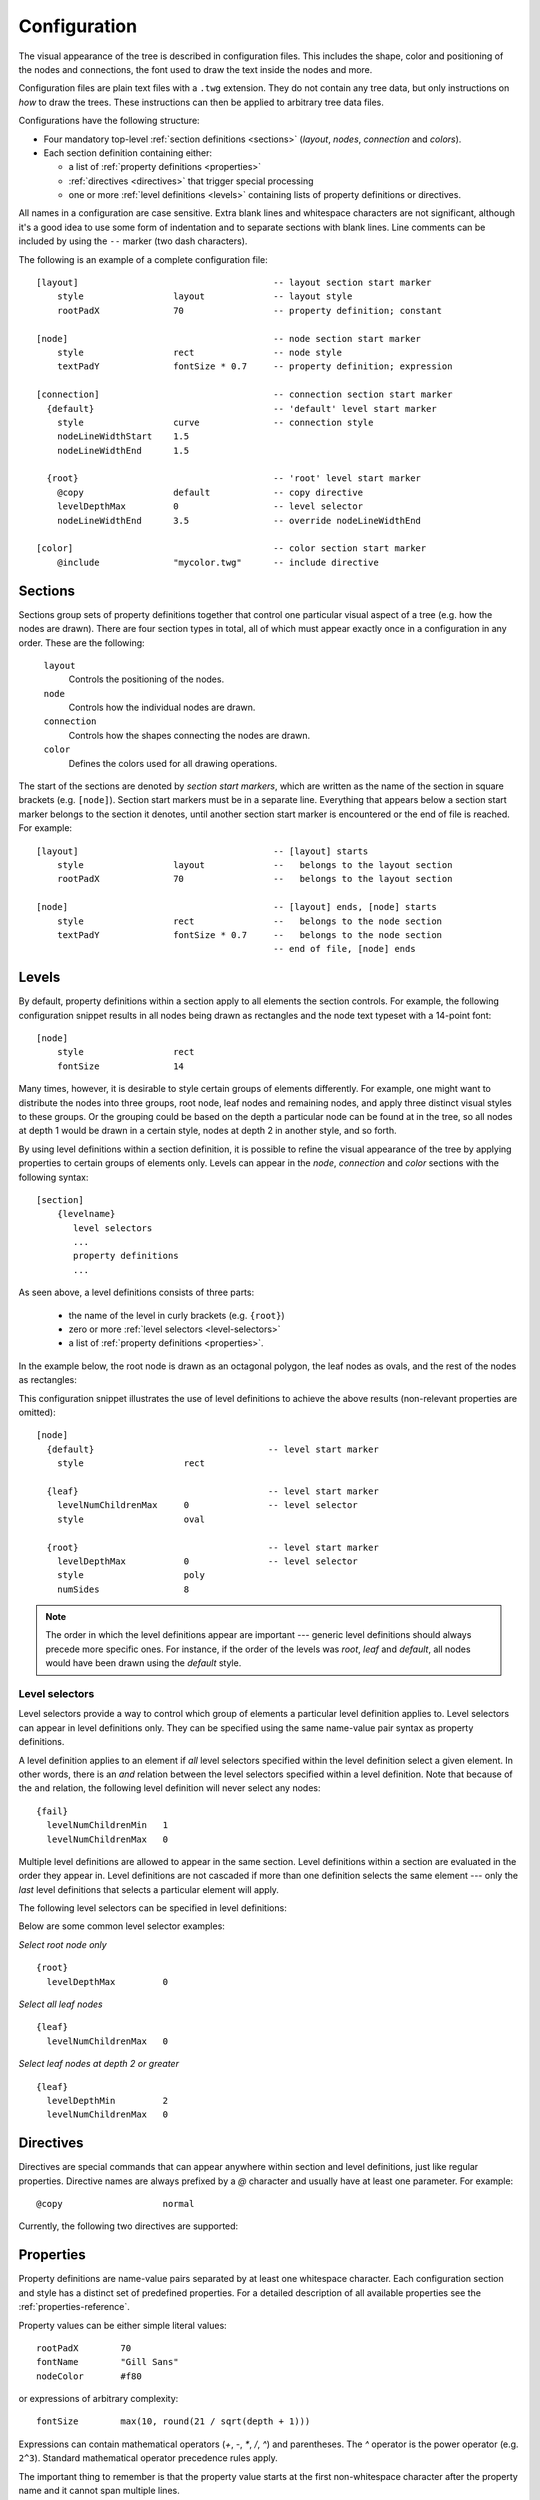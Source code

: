 Configuration
=============

The visual appearance of the tree  is described in configuration files. This
includes the shape, color and positioning of the nodes and connections, the font
used to draw the text inside the nodes and more.

Configuration files are plain text files with a ``.twg`` extension.  They do
not contain any tree data, but only instructions on `how` to draw the trees.
These instructions can then be applied to arbitrary tree data files.  

Configurations have the following structure:

* Four mandatory top-level :ref:`section definitions <sections>` (*layout*,
  *nodes*, *connection* and *colors*).
* Each section definition containing either:

  * a list of :ref:`property definitions <properties>`
  * :ref:`directives <directives>` that trigger special processing
  * one or more :ref:`level definitions <levels>` containing lists of property
    definitions or directives.

All names in a configuration are case sensitive. Extra blank lines and
whitespace characters are not significant, although it's a good idea to use
some form of indentation and to separate sections with blank lines. Line
comments can be included by using the ``--`` marker (two dash characters).

The following is an example of a complete configuration file::

    [layout]                                     -- layout section start marker
        style                 layout             -- layout style
        rootPadX              70                 -- property definition; constant
                                                
    [node]                                       -- node section start marker
        style                 rect               -- node style
        textPadY              fontSize * 0.7     -- property definition; expression
                                                
    [connection]                                 -- connection section start marker
      {default}                                  -- 'default' level start marker
        style                 curve              -- connection style
        nodeLineWidthStart    1.5               
        nodeLineWidthEnd      1.5               
                                                
      {root}                                     -- 'root' level start marker
        @copy                 default            -- copy directive
        levelDepthMax         0                  -- level selector
        nodeLineWidthEnd      3.5                -- override nodeLineWidthEnd
                                                
    [color]                                      -- color section start marker
        @include              "mycolor.twg"      -- include directive



.. _sections:

Sections
--------

Sections group sets of property definitions together that control one
particular visual aspect of a tree (e.g. how the nodes are drawn).
There are four section types in total, all of which must appear exactly once in
a configuration in any order. These are the following:

  ``layout``
    Controls the positioning of the nodes.

  ``node``
    Controls how the individual nodes are drawn.

  ``connection``
    Controls how the shapes connecting the nodes are drawn.

  ``color``
    Defines the colors used for all drawing operations.

The start of the sections are denoted by *section start markers*, which are
written as the name of the section in square brackets (e.g. ``[node]``).
Section start markers must be in a separate line.  Everything that appears
below a section start marker belongs to the section it denotes, until another
section start marker is encountered or the end of file is reached. For
example::

    [layout]                                     -- [layout] starts
        style                 layout             --   belongs to the layout section
        rootPadX              70                 --   belongs to the layout section
                                                
    [node]                                       -- [layout] ends, [node] starts
        style                 rect               --   belongs to the node section
        textPadY              fontSize * 0.7     --   belongs to the node section
                                                 -- end of file, [node] ends



.. _levels:

Levels
------

By default, property definitions within a section apply to all elements
the section controls. For example, the following configuration snippet results
in all nodes being drawn as rectangles and the node text typeset with a
14-point font::

    [node]
        style                 rect
        fontSize              14

Many times, however, it is desirable to style certain groups of elements
differently. For example, one might want to distribute the nodes into three
groups, root node, leaf nodes and remaining nodes, and apply three distinct
visual styles to these groups. Or the grouping could be based on the depth a
particular node can be found at in the tree, so all nodes at depth 1 would be
drawn in a certain style, nodes at depth 2 in another style, and so forth. 

By using level definitions within a section definition, it is possible to
refine the visual appearance of the tree by applying properties to certain
groups of elements only. Levels can appear in the *node*, *connection* and
*color* sections with the following syntax::

    [section]
        {levelname}
           level selectors
           ...
           property definitions
           ...

As seen above, a level definitions consists of three parts:

  * the name of the level in curly brackets (e.g. ``{root}``)
  * zero or more :ref:`level selectors <level-selectors>`
  * a list of :ref:`property definitions <properties>`.

In the example below, the root node is drawn as an octagonal polygon, the leaf
nodes as ovals, and the rest of the nodes as rectangles:

.. image:: figures/images/levels-example.png
   :align: center

This configuration snippet illustrates the use of level definitions to achieve
the above results (non-relevant properties are omitted)::

    [node]
      {default}                                 -- level start marker
        style                   rect

      {leaf}                                    -- level start marker
        levelNumChildrenMax     0               -- level selector
        style                   oval

      {root}                                    -- level start marker
        levelDepthMax           0               -- level selector
        style                   poly
        numSides                8

.. note:: The order in which the level definitions appear are important ---
    generic level definitions should always precede more specific ones. For
    instance, if the order of the levels was *root*, *leaf* and
    *default*, all nodes would have been drawn using the *default* style.



.. _level-selectors:

Level selectors
^^^^^^^^^^^^^^^

Level selectors provide a way to control which group of elements a particular
level definition applies to. Level selectors can appear in level definitions
only. They can be specified using the same name-value pair syntax as property
definitions.

A level definition applies to an element if *all* level selectors specified
within the level definition select a given element. In other words, there is an
*and* relation between the level selectors specified within a level
definition. Note that because of the ``and`` relation, the following level
definition will never select any nodes::

    {fail}
      levelNumChildrenMin   1
      levelNumChildrenMax   0

Multiple level definitions are allowed to appear in the same section. Level
definitions within a section are evaluated in the order they appear in. Level
definitions are not cascaded if more than one definition selects the same
element --- only the `last` level definitions that selects a particular element
will apply.

The following level selectors can be specified in level definitions:

.. property:: levelDepthMin

    .. propparams:: Number 0
        :values: >0

    Minimum depth of the node in the tree to be selected.


.. property:: levelDepthMax

    .. propparams:: Number 999999999
        :values: >0

    Maximum depth of the node in the tree to be selected.


.. property:: levelNumChildrenMin 

   .. propparams:: Number 0
       :values: >0

   Minimum number of child nodes the node must have to be selected.


.. property:: levelNumChildrenMax 

   .. propparams:: Number 999999999
       :values: >0

   Maximum number of child nodes the node can have to be selected.


Below are some common level selector examples:

*Select root node only* ::

    {root}
      levelDepthMax         0


*Select all leaf nodes* ::

    {leaf}
      levelNumChildrenMax   0


*Select leaf nodes at depth 2 or greater* ::

    {leaf}
      levelDepthMin         2
      levelNumChildrenMax   0



.. _directives:

Directives
----------

Directives are special commands that can appear anywhere within section and
level definitions, just like regular properties. Directive names are always
prefixed by a *@* character and usually have at least one parameter. For
example::

    @copy                   normal

Currently, the following two directives are supported:

.. directive:: @copy <levelname>

    Copy all property definitions from another level into the current one
    within the same section. The ``<levelname>`` parameter has to be the name
    of the level without the curly brackets.
    
    The directive is only allowed to appear in level definitions. The level
    *<levelname>* does not have to be defined in the same file where the
    *@copy* directive appears in; it can also come from another configuration
    file that was included previously (see :ref:directive:`@include` ).

    The purpose of the *@copy* directive is to avoid duplication of
    configuration content where mostly similar, but slightly different sets of
    property definitions need to be applied to two (or more) distinct sets of
    elements. For example, one could define a default style that applies to all
    nodes, then apply a very similar style to the leaf nodes with only a few
    property definitions changed. In this sense, the *@copy* directive achieves
    something similar to the concept of inheritance in object-oriented
    programming languages with the ability to override certain property
    definitoins.

    Note that as the contents of the configuration files are evaluated line by
    line from top to bottom, it is possible to override the copied properties
    by redefining them after a *@copy* directive, as shown in the example
    below.

    In this example, all nodes are drawn as rounded rectangles, except for the
    root node, which is drawn as a regular rectangle::

        [node]
          {normal}
            style                   rect
            roundness               1.0

          {root}
            @copy                   normal
            levelDepthMax           0
            roundness               0.0


.. directive:: @include <configname>

    Include the contents of another configuration file into the current
    configuration. The ``<configname>`` argument is the full path to the
    configuration file to be included as a double-quoted string.
    
    The most natural way to think about this is that when the parser encounters
    a line containing an *@include* directive, it simply replaces that line
    with the contents of the included configuration file and continues the
    parsing from there. There is no nesting depth limit, but two configuration
    cannot include each other. If such circular references are encountered, an
    error is raised and the execution stops.

    The search order for included configuration files is the following:

    * The current directory (the directory the main Python script was
      started in)
    * ``$TWYG_USER/configs``
    * ``$TWYG_HOME/configs``

    If the configuration file cannot be found in either of these locations, an
    error is raised and the execution stops.

    For example::

        [connection]
            @include                "connections/style1.twg"
            cornerRadius            40
            junctionRadius          17



.. _properties:

Properties
----------

Property definitions are name-value pairs separated by at least one whitespace
character. Each configuration section and style has a distinct set of
predefined properties. For a detailed description of all available properties
see the :ref:`properties-reference`.

Property values can be either simple literal values::

        rootPadX        70
        fontName        "Gill Sans"
        nodeColor       #f80 

or expressions of arbitrary complexity::

        fontSize        max(10, round(21 / sqrt(depth + 1)))

Expressions can contain mathematical operators (*+*, *-*, *\**, */*, *^*) and
parentheses. The *^* operator is the power operator (e.g. ``2^3``). Standard
mathematical operator precedence rules apply.

The important thing to remember is that the property value starts at the first
non-whitespace character after the property name and it cannot span multiple
lines.

There is an exception to this rule; array property values are allowed to span
multiple lines::

    nodeColors      [#af8700, #d75f00, #d70000, #af005f,
                     #5f5faf, #0087ff, #00afaf, #5f8700]


Property value types
^^^^^^^^^^^^^^^^^^^^

Every property value has a type associated with it. These are the following:

*Number*
    A numeric value::

      level     5
      width     103.2
      stuff     -3.1516

*String*
    A string in double-quotes. Double-quote characters within a string have to be escaped with a *\\* (backslash) character::

      fontName  "Source Sans Pro"
      name      "double-quotes (\"\") within a string"

*Boolean*
    Used for turning a specific feature on or off. Valid values are: 

    * ``on``, ``yes``, ``true``, numbers greater than or equal to *1*
    * ``off``, ``no``, ``false``, numbers less than or equal to *0*

    The following expressions all evaluate to *true*::

        sameWidthSiblings       1000
        sameWidthSiblings       10 / 5 - 2 + 3            -- evaluates to 3 => true
        sameWidthSiblings       false + no + off + yes    -- evaluates to 1 => true

*Color*
    See :ref:`colors` for more information.

*Enum*
    Property specific list of predefined values. See the
    :ref:`properties-reference` for details.

    The predefined values can be referred to by their ordinal number as well.
    The numbering always starts from *0*. For example, the *junctionSign* enum
    property has three predefined values, *none*, *plus* and *minus*, which
    correspond to the numeric values *0*, *1* and *2*. The following expression evaluates to *minus*::

        junctionSign            32 / 8 * .5               -- evaluates to 2 => minus

*Array*
    An array of values in square brackets (``[]``), separated by commas
    (``,``). Array definitions are allowed to span multiple lines::

        nodeColors      [#af8700, #d75f00, #d70000, #af005f,
                         #5f5faf, #0087ff, #00afaf, #5f8700]


Variables
^^^^^^^^^

The following variables are available in property definition expressions. These
variables are effectively properties of the node that is currently being
processed. In case of connection properties, the node in question is always the
one on the parent side of the connection.

.. hlist::
    :columns: 4

    * *x*
    * *y*
    * *width*
    * *height*
    * *maxTextWidth*

    * *bboxWidth*
    * *bboxHeight*
    * *textWidth*
    * *textHeight*

    * *lineHeight*
    * *fontSize*
    * *fontColor*

    * *bgColor*
    * *baseColor*
    * *connectionColor*
    * *fillColor*
    * *strokeColor*

All variables are of numeric type, except the ones ending with *Color*,
which contain color definitions.

Note that usually only a subset of these variables are available in a
particular property definition.


Mathematical functions
^^^^^^^^^^^^^^^^^^^^^^

The following mathematical functions can be used in property expressions:

.. function:: abs(x)

    Return the absolute value of *x*.


.. function:: ceil(x)

    Return the smallest integer value greater than or equal to *x*.


.. function:: floor(x)

    Return the larger integer value less than or equal to *x*.


.. function:: log(x)

    Return the natural (base-e) logarithm of *x*.


.. function:: log10(x)

    Return the base-10 logarithm of *x*.


.. function:: max(x, y)

    Return the largest of two values.


.. function:: min(x, y)

    Return the smallest of two values.


.. function:: pow(x, y)

    Return *x* to the power of *y*.


.. function:: round(x)

    Round *x* to the nearest integer value.


.. function:: sqrt(x)

    Return the square root of *x*.


.. _colors:

Colors definitions
^^^^^^^^^^^^^^^^^^

Colors can be specified in either hexadecimal or functional CSS3 notation.
Below are some examples of valid CSS3 color definitions::

    #ff8
    #00427a
    rgb(100, 100, 255)
    rgb(11%, 20%, 42%)
    rgba(255, 0, 79, 0.4)
    rgba(11%, 100%, 0%, 0.1)
    hsl(130, 30%, 80%)
    hsla(99, 12%, 74%, 0.33)

Colors can also be specified using `SVG 1.0 color keyword names
<http://www.w3.org/TR/css3-color/#svg-color>`_ in *color.<colorname>* format::

    color.yellow
    color.azure
    color.darkseagreen

For a comprehensive description of the CSS3 color notation refer to the `CSS
Color Module Level 3 <http://www.w3.org/TR/css3-color/#colorunits>`_
specification.


Color functions
^^^^^^^^^^^^^^^

There are a number of functions that can be used to manipulate colors. These
functions can be invoked using the *<color>.<function>* syntax. For example::

    #ff8.lighten(0.5)
    color.blue.darken(0.2)
    rgb(11%, 20%, 42%).blend(#fff, 0.5)

The following color manipulation functions are available. The parameter
*factor* should be between *0.0--1.0*. Values outside this range are clamped to
the interval *0.0--1.0*.


.. function:: darken(factor)

    Darken the color by a given factor. ::

        color.red.darken(0.5)
        #48a70f.darken(0.3)


.. function:: lighten(factor)

    Darken the color by a given factor.  ::

        color.fuchsia.lighten(0.3)
        hsla(88, 30%, 68%, 0.7).lighten(.7)


.. function:: blend(destcolor, factor)
     
    Blend the color (source color) with *destcolor* by a given factor. A
    *factor* of *1.0* will result in the destination color and *0.0* in the
    source color. ::

        #118833.blend(#fff, 0.8)
        #777.blend(color.red, 0.6)
        baseColor.blend(bgColor, 0.2)

.. tip:: The brightness of a color can be changed in two ways:
    
    * using the :py:func:`darken` and :py:func:`lighten` functions
    * blending the color with black or white

    The blending method result in less saturated shades which might be
    preferable in some situations. The following table illustrates the
    difference between the two methods:

    .. image:: figures/images/color-blending.png
       :align: center

